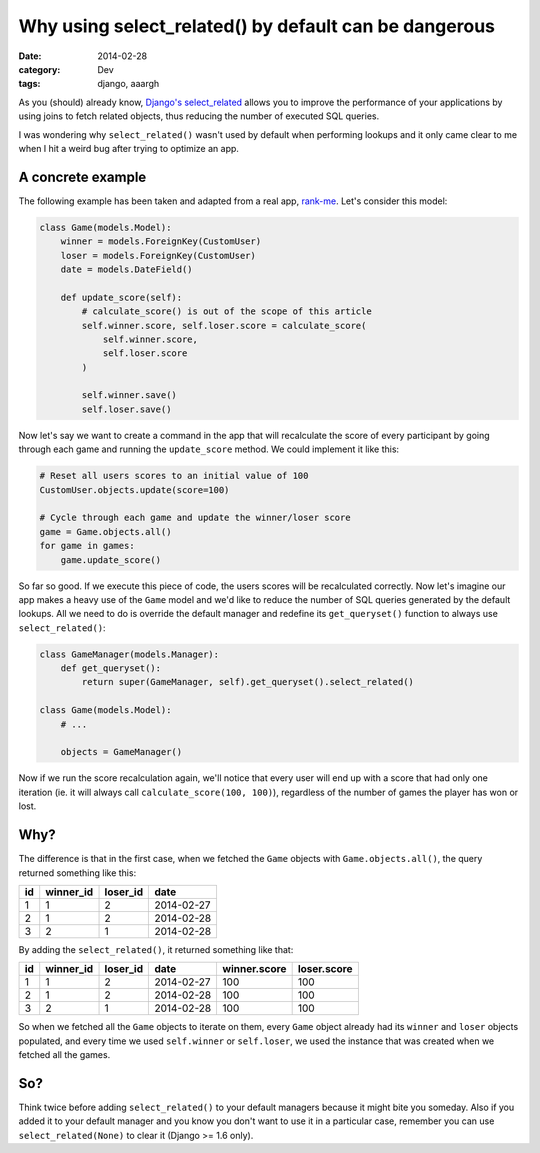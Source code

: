 Why using select_related() by default can be dangerous
======================================================

:date: 2014-02-28
:category: Dev
:tags: django, aaargh

As you (should) already know, `Django's
select_related <https://docs.djangoproject.com/en/dev/ref/models/querysets/#select-related>`_
allows you to improve the performance of your applications by using joins to
fetch related objects, thus reducing the number of executed SQL queries.

I was wondering why ``select_related()`` wasn't used by default when performing
lookups and it only came clear to me when I hit a weird bug after trying to
optimize an app.

A concrete example
------------------

The following example has been taken and adapted from a real app, `rank-me
<https://github.com/team-rawbot/rank-me>`_. Let's consider this model:

.. code-block:: python

    class Game(models.Model):
        winner = models.ForeignKey(CustomUser)
        loser = models.ForeignKey(CustomUser)
        date = models.DateField()

        def update_score(self):
            # calculate_score() is out of the scope of this article
            self.winner.score, self.loser.score = calculate_score(
                self.winner.score,
                self.loser.score
            )

            self.winner.save()
            self.loser.save()

Now let's say we want to create a command in the app that will recalculate the
score of every participant by going through each game and running the
``update_score`` method. We could implement it like this:

.. code-block:: python

    # Reset all users scores to an initial value of 100
    CustomUser.objects.update(score=100)

    # Cycle through each game and update the winner/loser score
    game = Game.objects.all()
    for game in games:
        game.update_score()

So far so good. If we execute this piece of code, the users scores will be
recalculated correctly. Now let's imagine our app makes a heavy use of the
``Game`` model and we'd like to reduce the number of SQL queries generated by
the default lookups. All we need to do is override the default manager and
redefine its ``get_queryset()`` function to always use ``select_related()``:

.. code-block:: python

    class GameManager(models.Manager):
        def get_queryset():
            return super(GameManager, self).get_queryset().select_related()

    class Game(models.Model):
        # ...

        objects = GameManager()

Now if we run the score recalculation again, we'll notice that every user will
end up with a score that had only one iteration (ie. it will always call
``calculate_score(100, 100)``), regardless of the number of games the player
has won or lost.

Why?
----

The difference is that in the first case, when we fetched the ``Game`` objects
with ``Game.objects.all()``, the query returned something like this:

== ========= ======== ==========
id winner_id loser_id date
== ========= ======== ==========
1  1         2        2014-02-27
2  1         2        2014-02-28
3  2         1        2014-02-28
== ========= ======== ==========

By adding the ``select_related()``, it returned something like that:

== ========= ======== ========== ============ ===========
id winner_id loser_id date       winner.score loser.score
== ========= ======== ========== ============ ===========
1  1         2        2014-02-27 100          100
2  1         2        2014-02-28 100          100
3  2         1        2014-02-28 100          100
== ========= ======== ========== ============ ===========

So when we fetched all the ``Game`` objects to iterate on them, every ``Game``
object already had its ``winner`` and ``loser`` objects populated, and every
time we used ``self.winner`` or ``self.loser``, we used the instance that was
created when we fetched all the games.

So?
---

Think twice before adding ``select_related()`` to your default managers because
it might bite you someday. Also if you added it to your default manager and you
know you don't want to use it in a particular case, remember you can use
``select_related(None)`` to clear it (Django >= 1.6 only).
